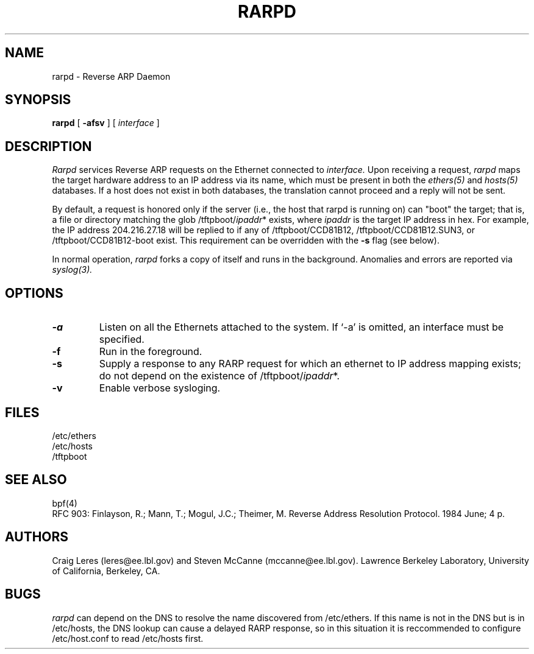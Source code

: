 .\" @(#) $Header: /home/ncvs/src/usr.sbin/rarpd/rarpd.8,v 1.3.2.2 1996/11/28 08:28:13 phk Exp $ (LBL)
.\"
.\" Copyright (c) 1990, 1991, 1993 The Regents of the University of
.\" California. All rights reserved.
.\"
.\" Redistribution and use in source and binary forms, with or without
.\" modification, are permitted provided that: (1) source code distributions
.\" retain the above copyright notice and this paragraph in its entirety, (2)
.\" distributions including binary code include the above copyright notice and
.\" this paragraph in its entirety in the documentation or other materials
.\" provided with the distribution, and (3) all advertising materials mentioning
.\" features or use of this software display the following acknowledgement:
.\" ``This product includes software developed by the University of California,
.\" Lawrence Berkeley Laboratory and its contributors.'' Neither the name of
.\" the University nor the names of its contributors may be used to endorse
.\" or promote products derived from this software without specific prior
.\" written permission.
.\" THIS SOFTWARE IS PROVIDED ``AS IS'' AND WITHOUT ANY EXPRESS OR IMPLIED
.\" WARRANTIES, INCLUDING, WITHOUT LIMITATION, THE IMPLIED WARRANTIES OF
.\" MERCHANTABILITY AND FITNESS FOR A PARTICULAR PURPOSE.
.\"
.TH RARPD 8 "19 Jul 1993"
.SH NAME
rarpd \- Reverse ARP Daemon
.SH SYNOPSIS
.na
.B rarpd 
[
.B \-afsv
]
[
.I interface
]
.br
.ad
.SH DESCRIPTION
.LP
.I Rarpd
services Reverse ARP requests on the Ethernet connected to
.I interface.
Upon receiving a request, 
.I rarpd
maps the target hardware address to an IP address via its name, which 
must be present in both the
.I ethers(5)
and 
.I hosts(5)
databases.
If a host does not exist in both databases, the translation cannot
proceed and a reply will not be sent.

By default, a request is honored only if the server
(i.e., the host that rarpd is running on)
can "boot" the target; that is, a file or directory matching the glob
/tftpboot/\fIipaddr\fP*
exists, where \fIipaddr\fP is the target IP address in hex.
For example, the IP address 204.216.27.18 will be replied to if any of
/tftpboot/CCD81B12, /tftpboot/CCD81B12.SUN3, or /tftpboot/CCD81B12-boot
exist.
This requirement can be overridden with the
.B \-s
flag (see below).

In normal operation, 
.I rarpd
forks a copy of itself and runs in
the background.  Anomalies and errors are reported via 
.I syslog(3).

.SH OPTIONS
.LP
.TP
.B \-a
Listen on all the Ethernets attached to the system.
If `-a' is omitted, an interface must be specified.
.TP
.B \-f
Run in the foreground.
.TP
.B \-s
Supply a response to any RARP request for which an ethernet to IP address
mapping exists; do not depend on the existence of
/tftpboot/\fIipaddr\fP*.
.TP
.B \-v
Enable verbose sysloging.

.SH FILES
/etc/ethers
.br
/etc/hosts
.br
/tftpboot
.SH SEE ALSO
bpf(4)
.br
RFC 903: Finlayson, R.; Mann, T.; Mogul, J.C.; Theimer, M.  Reverse Address 
Resolution Protocol.  1984 June; 4 p.
.SH AUTHORS
Craig Leres (leres@ee.lbl.gov) and
Steven McCanne (mccanne@ee.lbl.gov).
Lawrence Berkeley Laboratory, University of California, Berkeley, CA.
.SH BUGS
.I rarpd
can depend on the DNS to resolve the name discovered from /etc/ethers.
If this name is not in the DNS but is in /etc/hosts, the DNS lookup
can cause a delayed RARP response, so in this situation it is reccommended to
configure /etc/host.conf to read /etc/hosts first.
